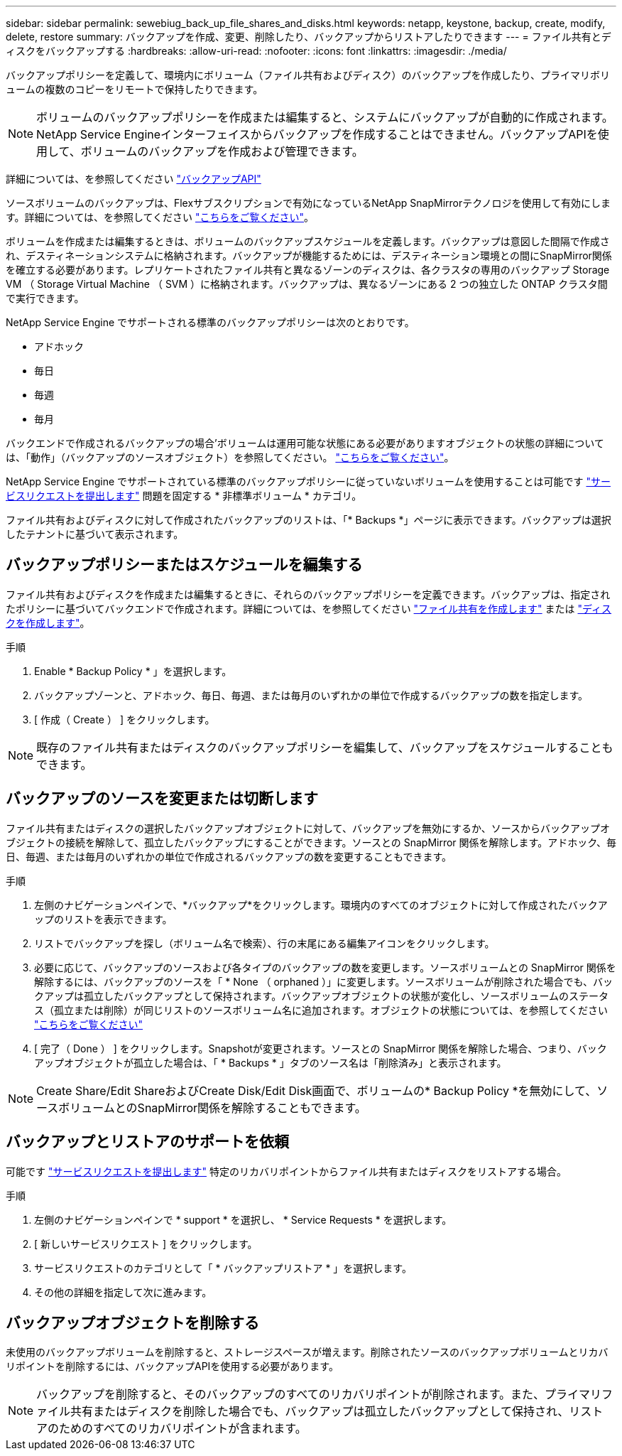 ---
sidebar: sidebar 
permalink: sewebiug_back_up_file_shares_and_disks.html 
keywords: netapp, keystone, backup, create, modify, delete, restore 
summary: バックアップを作成、変更、削除したり、バックアップからリストアしたりできます 
---
= ファイル共有とディスクをバックアップする
:hardbreaks:
:allow-uri-read: 
:nofooter: 
:icons: font
:linkattrs: 
:imagesdir: ./media/


[role="lead"]
バックアップポリシーを定義して、環境内にボリューム（ファイル共有およびディスク）のバックアップを作成したり、プライマリボリュームの複数のコピーをリモートで保持したりできます。


NOTE: ボリュームのバックアップポリシーを作成または編集すると、システムにバックアップが自動的に作成されます。NetApp Service Engineインターフェイスからバックアップを作成することはできません。バックアップAPIを使用して、ボリュームのバックアップを作成および管理できます。

詳細については、を参照してください link:seapiref_backups_apis.html["バックアップAPI"]

ソースボリュームのバックアップは、Flexサブスクリプションで有効になっているNetApp SnapMirrorテクノロジを使用して有効にします。詳細については、を参照してください link:index.html#flex-subscription["こちらをご覧ください"]。

ボリュームを作成または編集するときは、ボリュームのバックアップスケジュールを定義します。バックアップは意図した間隔で作成され、デスティネーションシステムに格納されます。バックアップが機能するためには、デスティネーション環境との間にSnapMirror関係を確立する必要があります。レプリケートされたファイル共有と異なるゾーンのディスクは、各クラスタの専用のバックアップ Storage VM （ Storage Virtual Machine （ SVM ）に格納されます。バックアップは、異なるゾーンにある 2 つの独立した ONTAP クラスタ間で実行できます。

NetApp Service Engine でサポートされる標準のバックアップポリシーは次のとおりです。

* アドホック
* 毎日
* 毎週
* 毎月


バックエンドで作成されるバックアップの場合'ボリュームは運用可能な状態にある必要がありますオブジェクトの状態の詳細については、「動作」（バックアップのソースオブジェクト）を参照してください。 link:sewebiug_netapp_service_engine_web_interface_overview.html#object-states["こちらをご覧ください"]。

NetApp Service Engine でサポートされている標準のバックアップポリシーに従っていないボリュームを使用することは可能です link:sewebiug_raise_a_service_request.html["サービスリクエストを提出します"] 問題を固定する * 非標準ボリューム * カテゴリ。

ファイル共有およびディスクに対して作成されたバックアップのリストは、「* Backups *」ページに表示できます。バックアップは選択したテナントに基づいて表示されます。



== バックアップポリシーまたはスケジュールを編集する

ファイル共有およびディスクを作成または編集するときに、それらのバックアップポリシーを定義できます。バックアップは、指定されたポリシーに基づいてバックエンドで作成されます。詳細については、を参照してください link:sewebiug_create_a_new_file_share.html["ファイル共有を作成します"] または link:sewebiug_create_a_new_disk.html["ディスクを作成します"]。

.手順
. Enable * Backup Policy * 」を選択します。
. バックアップゾーンと、アドホック、毎日、毎週、または毎月のいずれかの単位で作成するバックアップの数を指定します。
. [ 作成（ Create ） ] をクリックします。



NOTE: 既存のファイル共有またはディスクのバックアップポリシーを編集して、バックアップをスケジュールすることもできます。



== バックアップのソースを変更または切断します

ファイル共有またはディスクの選択したバックアップオブジェクトに対して、バックアップを無効にするか、ソースからバックアップオブジェクトの接続を解除して、孤立したバックアップにすることができます。ソースとの SnapMirror 関係を解除します。アドホック、毎日、毎週、または毎月のいずれかの単位で作成されるバックアップの数を変更することもできます。

.手順
. 左側のナビゲーションペインで、*バックアップ*をクリックします。環境内のすべてのオブジェクトに対して作成されたバックアップのリストを表示できます。
. リストでバックアップを探し（ボリューム名で検索）、行の末尾にある編集アイコンをクリックします。
. 必要に応じて、バックアップのソースおよび各タイプのバックアップの数を変更します。ソースボリュームとの SnapMirror 関係を解除するには、バックアップのソースを「 * None （ orphaned ）」に変更します。ソースボリュームが削除された場合でも、バックアップは孤立したバックアップとして保持されます。バックアップオブジェクトの状態が変化し、ソースボリュームのステータス（孤立または削除）が同じリストのソースボリューム名に追加されます。オブジェクトの状態については、を参照してください link:sewebiug_netapp_service_engine_web_interface_overview.html#Object-states["こちらをご覧ください"]
. [ 完了（ Done ） ] をクリックします。Snapshotが変更されます。ソースとの SnapMirror 関係を解除した場合、つまり、バックアップオブジェクトが孤立した場合は、「 * Backups * 」タブのソース名は「削除済み」と表示されます。



NOTE: Create Share/Edit ShareおよびCreate Disk/Edit Disk画面で、ボリュームの* Backup Policy *を無効にして、ソースボリュームとのSnapMirror関係を解除することもできます。



== バックアップとリストアのサポートを依頼

可能です link:sewebiug_raise_a_service_request.html["サービスリクエストを提出します"] 特定のリカバリポイントからファイル共有またはディスクをリストアする場合。

.手順
. 左側のナビゲーションペインで * support * を選択し、 * Service Requests * を選択します。
. [ 新しいサービスリクエスト ] をクリックします。
. サービスリクエストのカテゴリとして「 * バックアップリストア * 」を選択します。
. その他の詳細を指定して次に進みます。




== バックアップオブジェクトを削除する

未使用のバックアップボリュームを削除すると、ストレージスペースが増えます。削除されたソースのバックアップボリュームとリカバリポイントを削除するには、バックアップAPIを使用する必要があります。


NOTE: バックアップを削除すると、そのバックアップのすべてのリカバリポイントが削除されます。また、プライマリファイル共有またはディスクを削除した場合でも、バックアップは孤立したバックアップとして保持され、リストアのためのすべてのリカバリポイントが含まれます。
